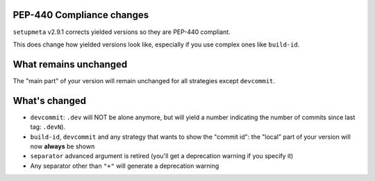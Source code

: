 PEP-440 Compliance changes
==========================

``setupmeta`` v2.9.1 corrects yielded versions so they are PEP-440 compliant.

This does change how yielded versions look like,
especially if you use complex ones like ``build-id``.

What remains unchanged
======================

The "main part" of your version will remain unchanged for all strategies except ``devcommit``.


What's changed
==============

* ``devcommit``: ``.dev`` will NOT be alone anymore, but will yield a number indicating
  the number of commits since last tag: ``.devN``).

* ``build-id``, ``devcommit`` and any strategy that wants to show the "commit id":
  the "local" part of your version will now **always** be shown

* ``separator`` advanced argument is retired (you'll get a deprecation warning if you specify it)

* Any separator other than ``"+"`` will generate a deprecation warning
